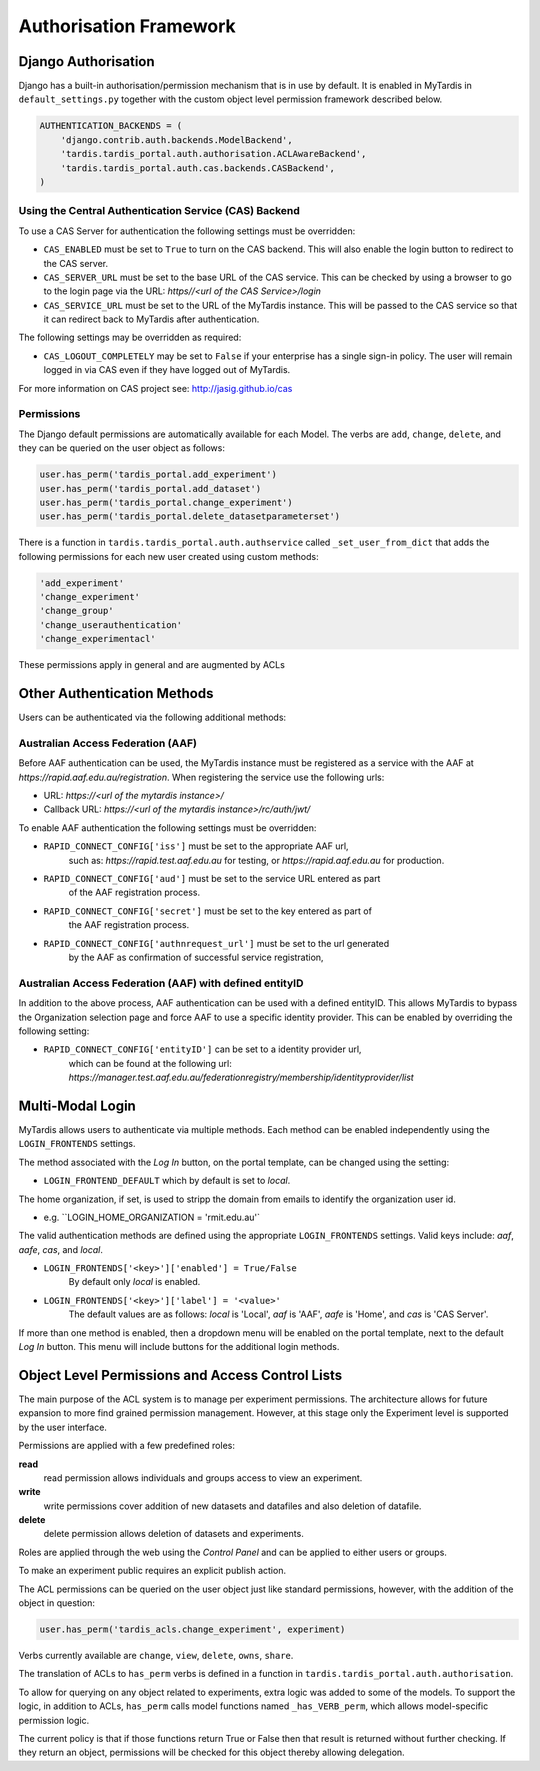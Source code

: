 =======================
Authorisation Framework
=======================


Django Authorisation
====================

Django has a built-in authorisation/permission mechanism that is in use by
default.  It is enabled in MyTardis in ``default_settings.py`` together with
the custom object level permission framework described below.

.. code-block:: python

    AUTHENTICATION_BACKENDS = (
        'django.contrib.auth.backends.ModelBackend',
    	'tardis.tardis_portal.auth.authorisation.ACLAwareBackend',
        'tardis.tardis_portal.auth.cas.backends.CASBackend',
    )

Using the Central Authentication Service (CAS) Backend
^^^^^^^^^^^^^^^^^^^^^^^^^^^^^^^^^^^^^^^^^^^^^^^^^^^^^^

To use a CAS Server for authentication the following settings must be overridden:

.. code-block:: python
	CAS_ENABLED = True
	CAS_SERVER_URL = 'https//<url of the CAS Service>/'
	CAS_SERVICE_URL = 'http://<url of the tardis instance>/'


* ``CAS_ENABLED`` must be set to ``True`` to turn on the CAS backend. This will 
  also enable the login button to redirect to the CAS server. 

* ``CAS_SERVER_URL`` must be set to the base URL of the CAS service. This can be 
  checked by using a browser to go to the login page via the URL: 
  `https//<url of the CAS Service>/login`

* ``CAS_SERVICE_URL`` must be set to the URL of the MyTardis instance. This will
  be passed to the CAS service so that it can redirect back to MyTardis after 
  authentication.

The following settings may be overridden as required:

.. code-block:: python
	CAS_LOGOUT_COMPLETELY = True

* ``CAS_LOGOUT_COMPLETELY`` may be set to ``False`` if your enterprise has a 
  single sign-in policy. The user will remain logged in via CAS even if they 
  have logged out of MyTardis.

For more information on CAS project see: http://jasig.github.io/cas    

Permissions
^^^^^^^^^^^

The Django default permissions are automatically available for each Model.
The verbs are ``add``, ``change``, ``delete``, and they can be queried on the
user object as follows:

.. code-block:: python

   user.has_perm('tardis_portal.add_experiment')
   user.has_perm('tardis_portal.add_dataset')
   user.has_perm('tardis_portal.change_experiment')
   user.has_perm('tardis_portal.delete_datasetparameterset')

There is a function in ``tardis.tardis_portal.auth.authservice`` called
``_set_user_from_dict`` that adds the following permissions for each new user
created using custom methods:

.. code-block:: python

   'add_experiment'
   'change_experiment'
   'change_group'
   'change_userauthentication'
   'change_experimentacl'

These permissions apply in general and are augmented by ACLs


Other Authentication Methods
============================


Users can be authenticated via the following additional methods:

Australian Access Federation (AAF)
^^^^^^^^^^^^^^^^^^^^^^^^^^^^^^^^^^

Before AAF authentication can be used, the MyTardis instance must be registered
as a service with the AAF at `https://rapid.aaf.edu.au/registration`. 
When registering the service use the following urls:

* URL: 	 		`https://<url of the mytardis instance>/`
* Callback URL: `https://<url of the mytardis instance>/rc/auth/jwt/`
     
To enable AAF authentication the following settings must be overridden:

* ``RAPID_CONNECT_CONFIG['iss']`` must be set to the appropriate AAF url, 
	such as: `https://rapid.test.aaf.edu.au` for testing, or 
	`https://rapid.aaf.edu.au` for production.
	
* ``RAPID_CONNECT_CONFIG['aud']`` must be set to the service URL entered as part
	of the AAF registration process.
	
* ``RAPID_CONNECT_CONFIG['secret']`` must be set to the key entered as part of 
	the AAF registration process.

* ``RAPID_CONNECT_CONFIG['authnrequest_url']`` must be set to the url generated 
	by the AAF as confirmation of successful service registration,


Australian Access Federation (AAF) with defined entityID
^^^^^^^^^^^^^^^^^^^^^^^^^^^^^^^^^^^^^^^^^^^^^^^^^^^^^^^^

In addition to the above process, AAF authentication can be used with a 
defined entityID. This allows MyTardis to bypass the Organization selection
page and force AAF to use a specific identity provider. This can be enabled 
by overriding the following setting:

* ``RAPID_CONNECT_CONFIG['entityID']`` can be set to a identity provider url,
	which can be found at the following url:
	`https://manager.test.aaf.edu.au/federationregistry/membership/identityprovider/list`


Multi-Modal Login
=================


MyTardis allows users to authenticate via multiple methods. Each method can 
be enabled independently using the ``LOGIN_FRONTENDS`` settings.

The method associated with the `Log In` button, on the portal template, can be 
changed using the setting:

* ``LOGIN_FRONTEND_DEFAULT`` which by default is set to `local`.

The home organization, if set, is used to stripp the domain from emails to
identify the organization user id. 

* e.g. ``LOGIN_HOME_ORGANIZATION = 'rmit.edu.au'`

The valid authentication methods are defined using the appropriate 
``LOGIN_FRONTENDS`` settings. Valid keys include: `aaf`, `aafe`, `cas`, and 
`local`. 

* ``LOGIN_FRONTENDS['<key>']['enabled'] = True/False``
	By default only `local` is enabled.
	
* ``LOGIN_FRONTENDS['<key>']['label'] = '<value>'``
	The default values are as follows: `local` is 'Local', `aaf` is 'AAF', 
	`aafe` is 'Home', and `cas` is 'CAS Server'.

If more than one method is enabled, then a dropdown menu will be enabled on the
portal template, next to the default `Log In` button. This menu will include 
buttons for the additional login methods.


Object Level Permissions and Access Control Lists
=================================================


The main purpose of the ACL system is to manage per
experiment permissions. The architecture allows for future expansion to more
find grained permission management. However, at this stage only the Experiment
level is supported by the user interface.

Permissions are applied with a few predefined roles:

**read**
   read permission allows individuals and groups access to view an
   experiment.

**write**
   write permissions cover addition of new datasets and datafiles
   and also deletion of datafile.

**delete**
   delete permission allows deletion of datasets and experiments.

Roles are applied through the web using the *Control Panel* and can be
applied to either users or groups.

To make an experiment public requires an explicit publish action.


The ACL permissions can be queried on the user object just like standard
permissions, however, with the
addition of the object in question:

.. code-block:: python

   user.has_perm('tardis_acls.change_experiment', experiment)

Verbs currently available are ``change``, ``view``, ``delete``, ``owns``,
``share``.

The translation of ACLs to ``has_perm`` verbs is defined in a function in
``tardis.tardis_portal.auth.authorisation``.

To allow for querying on any object related to experiments, extra logic
was added to some of the models.
To support the logic, in addition to ACLs, ``has_perm`` calls model functions
named ``_has_VERB_perm``, which allows model-specific permission logic.

The current policy is that if those functions return True or False then that
result is returned without further checking. If they return an object,
permissions will be checked for this object thereby allowing delegation.
